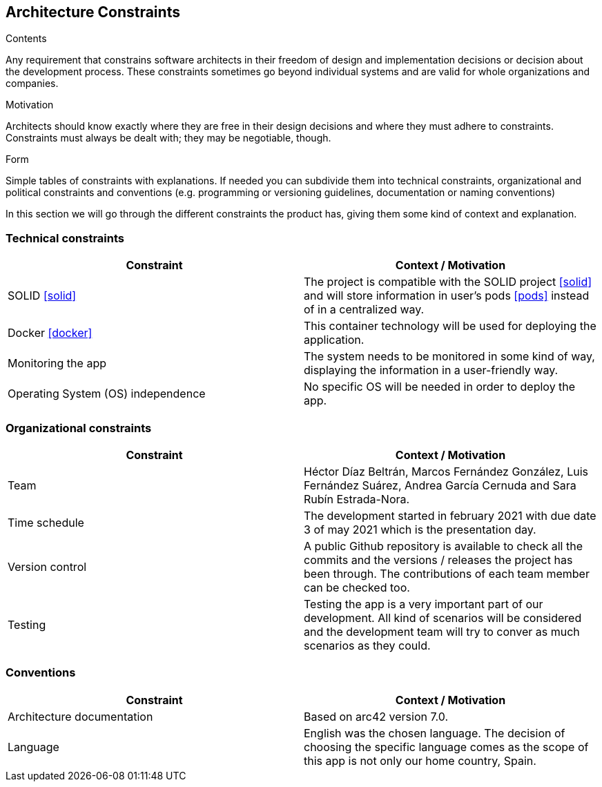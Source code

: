 [[section-architecture-constraints]]
== Architecture Constraints


[role="arc42help"]
****
.Contents
Any requirement that constrains software architects in their freedom of design and implementation decisions or decision about the development process. These constraints sometimes go beyond individual systems and are valid for whole organizations and companies.

.Motivation
Architects should know exactly where they are free in their design decisions and where they must adhere to constraints.
Constraints must always be dealt with; they may be negotiable, though.

.Form
Simple tables of constraints with explanations.
If needed you can subdivide them into
technical constraints, organizational and political constraints and
conventions (e.g. programming or versioning guidelines, documentation or naming conventions)
****
In this section we will go through the different constraints the product has, giving them some kind of context and explanation.

=== [[technology]]Technical constraints
[options="header"]
|===
| Constraint         | Context / Motivation
| SOLID <<solid>>     | The project is compatible with the SOLID project <<solid>> and will store information in user's pods <<pods>> instead of in a centralized way.
| Docker <<docker>>   | This container technology will be used for deploying the application.
| Monitoring the app    | The system needs to be monitored in some kind of way, displaying the information in a user-friendly way.
| Operating System (OS) independence   | No specific OS will be needed in order to deploy the app.
|===

=== [[organization]]Organizational constraints
[options="header"]
|===
| Constraint  | Context / Motivation
| Team      | Héctor Díaz Beltrán, Marcos Fernández González, Luis Fernández Suárez, Andrea García Cernuda and Sara Rubín Estrada-Nora.
| Time schedule     | The development started in february 2021 with due date 3 of may 2021 which is the presentation day.
| Version control   | A public Github repository is available to check all the commits and the versions / releases the project has been through. The contributions of each team member can be checked too.
| Testing       | Testing the app is a very important part of our development. All kind of scenarios will be considered and the development team will try to conver as much scenarios as they could.
|===

=== Conventions
[options="header"]
|===
| Constraint    | Context / Motivation
| Architecture documentation    | Based on arc42 version 7.0.
| Language      | English was the chosen language. The decision of choosing the specific language comes as the scope of this app is not only our home country, Spain.
|===